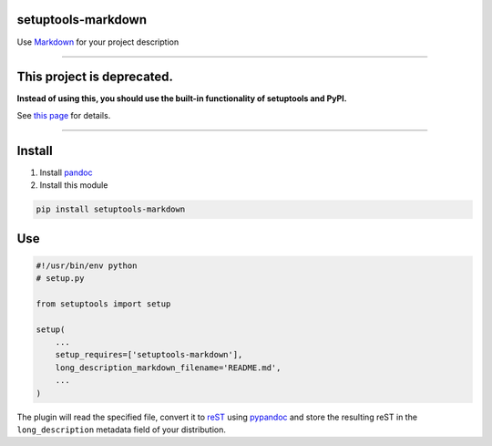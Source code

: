 setuptools-markdown
===================

Use `Markdown <http://daringfireball.net/projects/markdown/>`__ for your
project description

-------------------------------------------------------------------------

This project is deprecated.
===========================

**Instead of using this, you should use the built-in functionality of
setuptools and PyPI.**

See `this page
<https://dustingram.com/articles/2018/03/16/markdown-descriptions-on-pypi/>`__
for details.

-------------------------------------------------------------------------


Install
=======

1. Install `pandoc <http://johnmacfarlane.net/pandoc/>`_

2. Install this module

.. code:: console

    pip install setuptools-markdown


Use
===

.. code:: python

    #!/usr/bin/env python
    # setup.py

    from setuptools import setup

    setup(
        ...
        setup_requires=['setuptools-markdown'],
        long_description_markdown_filename='README.md',
        ...
    )

The plugin will read the specified file, convert it to
`reST <http://en.wikipedia.org/wiki/ReStructuredText>`__ using
`pypandoc <https://pypi.python.org/pypi/pypandoc>`__ and store the
resulting reST in the ``long_description`` metadata field of your
distribution.
